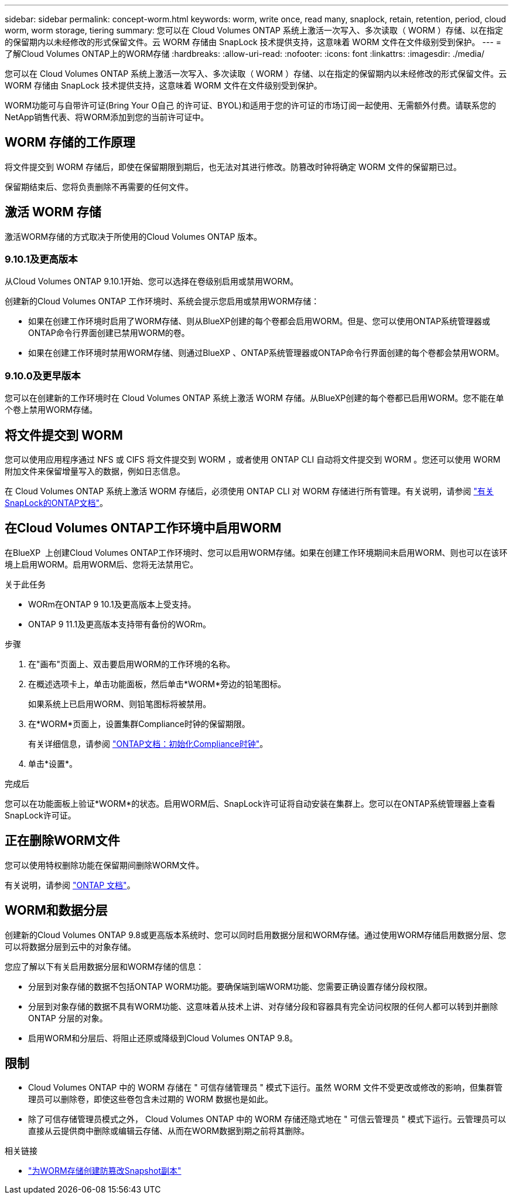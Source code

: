 ---
sidebar: sidebar 
permalink: concept-worm.html 
keywords: worm, write once, read many, snaplock, retain, retention, period, cloud worm, worm storage, tiering 
summary: 您可以在 Cloud Volumes ONTAP 系统上激活一次写入、多次读取（ WORM ）存储、以在指定的保留期内以未经修改的形式保留文件。云 WORM 存储由 SnapLock 技术提供支持，这意味着 WORM 文件在文件级别受到保护。 
---
= 了解Cloud Volumes ONTAP上的WORM存储
:hardbreaks:
:allow-uri-read: 
:nofooter: 
:icons: font
:linkattrs: 
:imagesdir: ./media/


[role="lead"]
您可以在 Cloud Volumes ONTAP 系统上激活一次写入、多次读取（ WORM ）存储、以在指定的保留期内以未经修改的形式保留文件。云 WORM 存储由 SnapLock 技术提供支持，这意味着 WORM 文件在文件级别受到保护。

WORM功能可与自带许可证(Bring Your O自己 的许可证、BYOL)和适用于您的许可证的市场订阅一起使用、无需额外付费。请联系您的NetApp销售代表、将WORM添加到您的当前许可证中。



== WORM 存储的工作原理

将文件提交到 WORM 存储后，即使在保留期限到期后，也无法对其进行修改。防篡改时钟将确定 WORM 文件的保留期已过。

保留期结束后、您将负责删除不再需要的任何文件。



== 激活 WORM 存储

激活WORM存储的方式取决于所使用的Cloud Volumes ONTAP 版本。



=== 9.10.1及更高版本

从Cloud Volumes ONTAP 9.10.1开始、您可以选择在卷级别启用或禁用WORM。

创建新的Cloud Volumes ONTAP 工作环境时、系统会提示您启用或禁用WORM存储：

* 如果在创建工作环境时启用了WORM存储、则从BlueXP创建的每个卷都会启用WORM。但是、您可以使用ONTAP系统管理器或ONTAP命令行界面创建已禁用WORM的卷。
* 如果在创建工作环境时禁用WORM存储、则通过BlueXP 、ONTAP系统管理器或ONTAP命令行界面创建的每个卷都会禁用WORM。




=== 9.10.0及更早版本

您可以在创建新的工作环境时在 Cloud Volumes ONTAP 系统上激活 WORM 存储。从BlueXP创建的每个卷都已启用WORM。您不能在单个卷上禁用WORM存储。



== 将文件提交到 WORM

您可以使用应用程序通过 NFS 或 CIFS 将文件提交到 WORM ，或者使用 ONTAP CLI 自动将文件提交到 WORM 。您还可以使用 WORM 附加文件来保留增量写入的数据，例如日志信息。

在 Cloud Volumes ONTAP 系统上激活 WORM 存储后，必须使用 ONTAP CLI 对 WORM 存储进行所有管理。有关说明，请参阅 http://docs.netapp.com/ontap-9/topic/com.netapp.doc.pow-arch-con/home.html["有关SnapLock的ONTAP文档"^]。



== 在Cloud Volumes ONTAP工作环境中启用WORM

在BlueXP  上创建Cloud Volumes ONTAP工作环境时、您可以启用WORM存储。如果在创建工作环境期间未启用WORM、则也可以在该环境上启用WORM。启用WORM后、您将无法禁用它。

.关于此任务
* WORm在ONTAP 9 10.1及更高版本上受支持。
* ONTAP 9 11.1及更高版本支持带有备份的WORm。


.步骤
. 在"画布"页面上、双击要启用WORM的工作环境的名称。
. 在概述选项卡上，单击功能面板，然后单击*WORM*旁边的铅笔图标。
+
如果系统上已启用WORM、则铅笔图标将被禁用。

. 在*WORM*页面上，设置集群Compliance时钟的保留期限。
+
有关详细信息，请参阅 https://docs.netapp.com/us-en/ontap/snaplock/initialize-complianceclock-task.html["ONTAP文档：初始化Compliance时钟"^]。

. 单击*设置*。


.完成后
您可以在功能面板上验证*WORM*的状态。启用WORM后、SnapLock许可证将自动安装在集群上。您可以在ONTAP系统管理器上查看SnapLock许可证。



== 正在删除WORM文件

您可以使用特权删除功能在保留期间删除WORM文件。

有关说明，请参阅 https://docs.netapp.com/us-en/ontap/snaplock/delete-worm-files-concept.html["ONTAP 文档"^]。



== WORM和数据分层

创建新的Cloud Volumes ONTAP 9.8或更高版本系统时、您可以同时启用数据分层和WORM存储。通过使用WORM存储启用数据分层、您可以将数据分层到云中的对象存储。

您应了解以下有关启用数据分层和WORM存储的信息：

* 分层到对象存储的数据不包括ONTAP WORM功能。要确保端到端WORM功能、您需要正确设置存储分段权限。
* 分层到对象存储的数据不具有WORM功能、这意味着从技术上讲、对存储分段和容器具有完全访问权限的任何人都可以转到并删除ONTAP 分层的对象。
* 启用WORM和分层后、将阻止还原或降级到Cloud Volumes ONTAP 9.8。




== 限制

* Cloud Volumes ONTAP 中的 WORM 存储在 " 可信存储管理员 " 模式下运行。虽然 WORM 文件不受更改或修改的影响，但集群管理员可以删除卷，即使这些卷包含未过期的 WORM 数据也是如此。
* 除了可信存储管理员模式之外， Cloud Volumes ONTAP 中的 WORM 存储还隐式地在 " 可信云管理员 " 模式下运行。云管理员可以直接从云提供商中删除或编辑云存储、从而在WORM数据到期之前将其删除。


.相关链接
* link:reference-worm-snaplock.html["为WORM存储创建防篡改Snapshot副本"]

